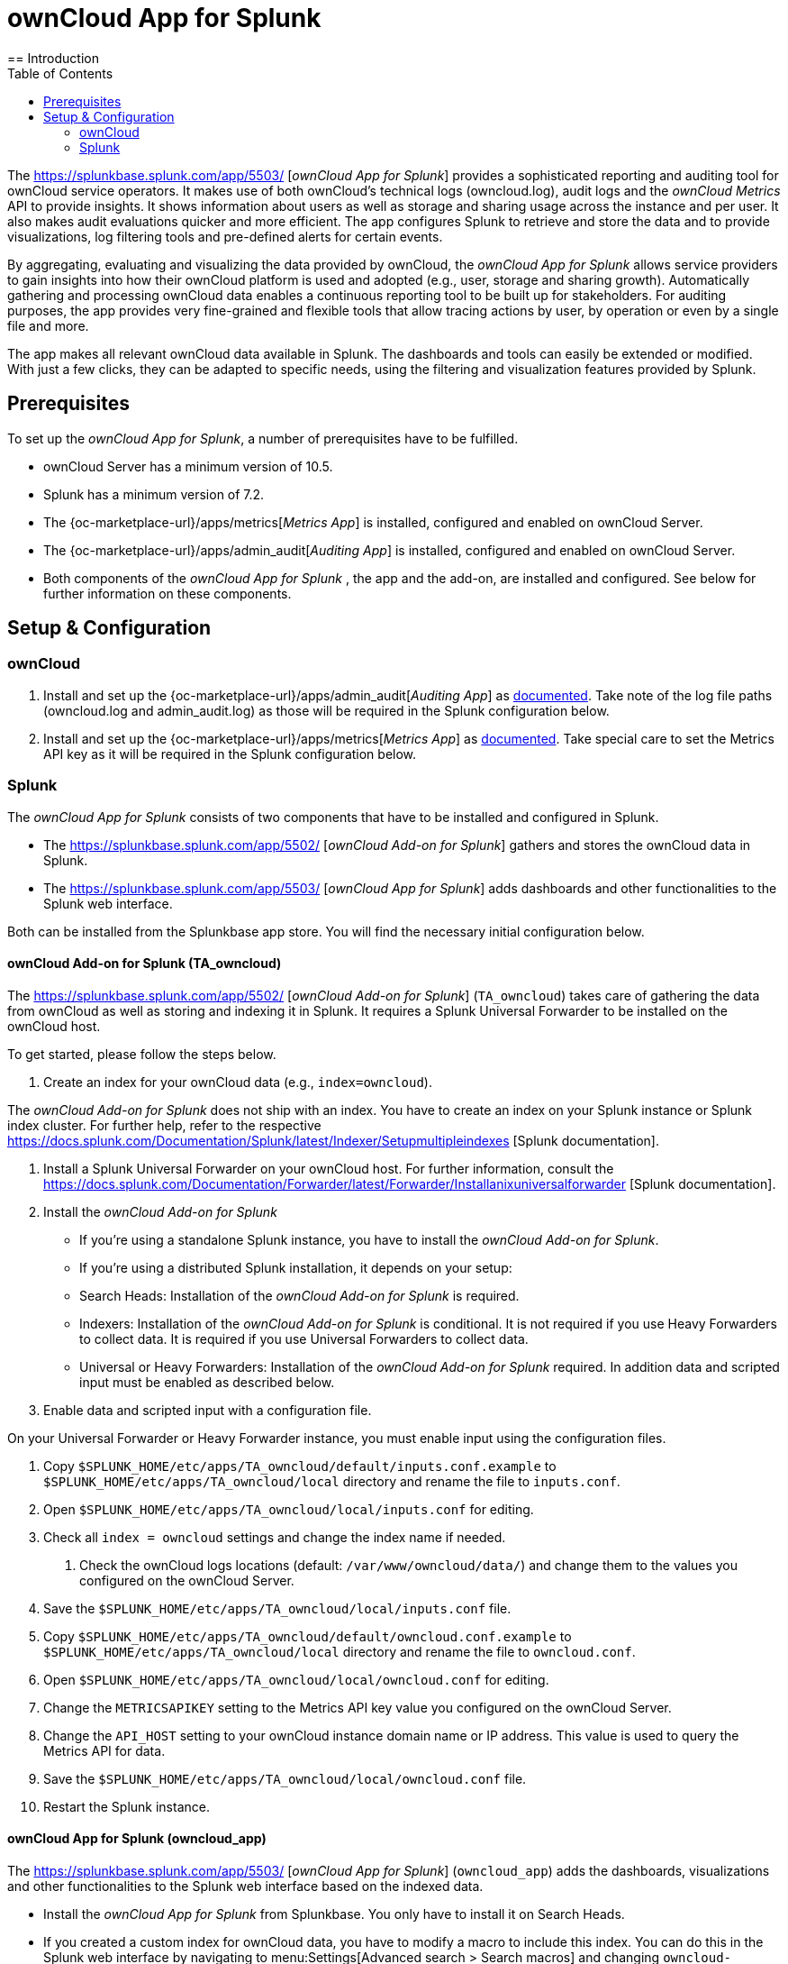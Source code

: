 = ownCloud App for Splunk
:toc: right
:toclevel: 3
:splunk-url: https://splunkbase.splunk.com/app/5503/
:splunk-addon-url: https://splunkbase.splunk.com/app/5502/
:splunk-docs-mult-index: https://docs.splunk.com/Documentation/Splunk/latest/Indexer/Setupmultipleindexes
:splunk-docs-uni-forwarder: https://docs.splunk.com/Documentation/Forwarder/latest/Forwarder/Installanixuniversalforwarder
== Introduction

The {splunk-url} [_ownCloud App for Splunk_] provides a sophisticated reporting and auditing tool for ownCloud service operators. It makes use of both ownCloud's technical logs (owncloud.log), audit logs and the _ownCloud Metrics_ API to provide insights. It shows information about users as well as storage and sharing usage across the instance and per user. It also makes audit evaluations quicker and more efficient. The app configures Splunk to retrieve and store the data and to provide visualizations, log filtering tools and pre-defined alerts for certain events. 

By aggregating, evaluating and visualizing the data provided by ownCloud, the _ownCloud App for Splunk_ allows service providers to gain insights into how their ownCloud platform is used and adopted (e.g., user, storage and sharing growth). Automatically gathering and processing ownCloud data enables a continuous reporting tool to be built up for stakeholders. For auditing purposes, the app provides very fine-grained and flexible tools that allow tracing actions by user, by operation or even by a single file and more.

The app makes all relevant ownCloud data available in Splunk. The dashboards and tools can easily be extended or modified. With just a few clicks, they can be adapted to specific needs, using the filtering and visualization features provided by Splunk.

== Prerequisites
To set up the _ownCloud App for Splunk_, a number of prerequisites have to be fulfilled.

* ownCloud Server has a minimum version of 10.5.
* Splunk has a minimum version of 7.2.
* The {oc-marketplace-url}/apps/metrics[_Metrics App_] is installed, configured and enabled on ownCloud Server.
* The {oc-marketplace-url}/apps/admin_audit[_Auditing App_] is installed, configured and enabled on ownCloud Server.
* Both components of the _ownCloud App for Splunk_ , the app and the add-on, are installed and configured. See below for further information on these components.

== Setup & Configuration
=== ownCloud

. Install and set up the {oc-marketplace-url}/apps/admin_audit[_Auditing App_] as xref:admin_manual/pages/enterprise/logging/admin_audit.adoc[documented]. Take note of the log file paths (owncloud.log and admin_audit.log) as those will be required in the Splunk configuration below.

. Install and set up the {oc-marketplace-url}/apps/metrics[_Metrics App_] as xref:admin_manual/pages/enterprise/reporting/metrics.adoc[documented]. Take special care to set the Metrics API key as it will be required in the Splunk configuration below.

=== Splunk

The _ownCloud App for Splunk_ consists of two components that have to be installed and configured in Splunk.

* The {splunk-addon-url} [_ownCloud Add-on for Splunk_] gathers and stores the ownCloud data in Splunk.
* The {splunk-url} [_ownCloud App for Splunk_] adds dashboards and other functionalities to the Splunk web interface.

Both can be installed from the Splunkbase app store. You will find the necessary initial configuration below.

==== ownCloud Add-on for Splunk (TA_owncloud)

The {splunk-addon-url} [_ownCloud Add-on for Splunk_] (`TA_owncloud`) takes care of gathering the data from ownCloud as well as storing and indexing it in Splunk. It requires a Splunk Universal Forwarder to be installed on the ownCloud host.

To get started, please follow the steps below.

. Create an index for your ownCloud data (e.g., `index=owncloud`).

The _ownCloud Add-on for Splunk_ does not ship with an index. You have to create an index on your Splunk instance or Splunk index cluster. For further help, refer to the respective {splunk-docs-mult-index} [Splunk documentation].

. Install a Splunk Universal Forwarder on your ownCloud host. For further information, consult the {splunk-docs-uni-forwarder} [Splunk documentation].

. Install the _ownCloud Add-on for Splunk_

* If you're using a standalone Splunk instance, you have to install the _ownCloud Add-on for Splunk_.
* If you're using a distributed Splunk installation, it depends on your setup:
  * Search Heads: Installation of the _ownCloud Add-on for Splunk_ is required.
  * Indexers: Installation of the _ownCloud Add-on for Splunk_ is conditional. It is not required if you use Heavy Forwarders to collect data. It is required if you use Universal Forwarders to collect data.
  * Universal or Heavy Forwarders: Installation of the _ownCloud Add-on for Splunk_ required. In addition data and scripted input must be enabled as described below.

. Enable data and scripted input with a configuration file.

On your Universal Forwarder or Heavy Forwarder instance, you must enable input using the configuration files.

. Copy `$SPLUNK_HOME/etc/apps/TA_owncloud/default/inputs.conf.example` to `$SPLUNK_HOME/etc/apps/TA_owncloud/local` directory and rename the file to `inputs.conf`.
. Open `$SPLUNK_HOME/etc/apps/TA_owncloud/local/inputs.conf` for editing.
. Check all `index = owncloud` settings and change the index name if needed.
4. Check the ownCloud logs locations (default: `/var/www/owncloud/data/`) and change them to the values you configured on the ownCloud Server.
. Save the `$SPLUNK_HOME/etc/apps/TA_owncloud/local/inputs.conf` file.
. Copy `$SPLUNK_HOME/etc/apps/TA_owncloud/default/owncloud.conf.example` to `$SPLUNK_HOME/etc/apps/TA_owncloud/local` directory and rename the file to `owncloud.conf`.
. Open `$SPLUNK_HOME/etc/apps/TA_owncloud/local/owncloud.conf` for editing.
. Change the `METRICSAPIKEY` setting to the Metrics API key value you configured on the ownCloud Server.
. Change the `API_HOST` setting to your ownCloud instance domain name or IP address. This value is used to query the Metrics API for data.
. Save the `$SPLUNK_HOME/etc/apps/TA_owncloud/local/owncloud.conf` file.
. Restart the Splunk instance.

==== ownCloud App for Splunk (owncloud_app)

The {splunk-url} [_ownCloud App for Splunk_] (`owncloud_app`) adds the dashboards, visualizations and other functionalities to the Splunk web interface based on the indexed data.

* Install the _ownCloud App for Splunk_ from Splunkbase. You only have to install it on Search Heads.
* If you created a custom index for ownCloud data, you have to modify a macro to include this index. You can do this in the Splunk web interface by navigating to menu:Settings[Advanced search > Search macros] and changing `owncloud-indexes` to your dedicated index (default: `index=owncloud`).

